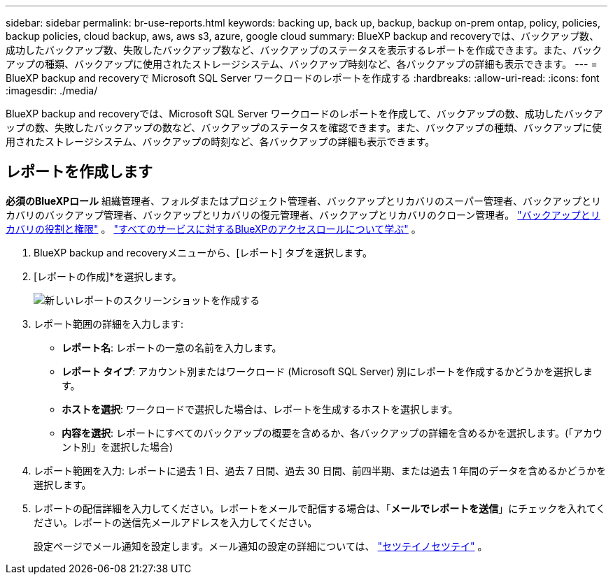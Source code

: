 ---
sidebar: sidebar 
permalink: br-use-reports.html 
keywords: backing up, back up, backup, backup on-prem ontap, policy, policies, backup policies, cloud backup, aws, aws s3, azure, google cloud 
summary: BlueXP backup and recoveryでは、バックアップ数、成功したバックアップ数、失敗したバックアップ数など、バックアップのステータスを表示するレポートを作成できます。また、バックアップの種類、バックアップに使用されたストレージシステム、バックアップ時刻など、各バックアップの詳細も表示できます。 
---
= BlueXP backup and recoveryで Microsoft SQL Server ワークロードのレポートを作成する
:hardbreaks:
:allow-uri-read: 
:icons: font
:imagesdir: ./media/


[role="lead"]
BlueXP backup and recoveryでは、Microsoft SQL Server ワークロードのレポートを作成して、バックアップの数、成功したバックアップの数、失敗したバックアップの数など、バックアップのステータスを確認できます。また、バックアップの種類、バックアップに使用されたストレージシステム、バックアップの時刻など、各バックアップの詳細も表示できます。



== レポートを作成します

*必須のBlueXPロール* 組織管理者、フォルダまたはプロジェクト管理者、バックアップとリカバリのスーパー管理者、バックアップとリカバリのバックアップ管理者、バックアップとリカバリの復元管理者、バックアップとリカバリのクローン管理者。 link:reference-roles.html["バックアップとリカバリの役割と権限"] 。  https://docs.netapp.com/us-en/bluexp-setup-admin/reference-iam-predefined-roles.html["すべてのサービスに対するBlueXPのアクセスロールについて学ぶ"^] 。

. BlueXP backup and recoveryメニューから、[レポート] タブを選択します。
. [レポートの作成]*を選択します。
+
image:../media/screen-br-reports.png["新しいレポートのスクリーンショットを作成する"]

. レポート範囲の詳細を入力します:
+
** *レポート名*: レポートの一意の名前を入力します。
** *レポート タイプ*: アカウント別またはワークロード (Microsoft SQL Server) 別にレポートを作成するかどうかを選択します。
** *ホストを選択*: ワークロードで選択した場合は、レポートを生成するホストを選択します。
** *内容を選択*: レポートにすべてのバックアップの概要を含めるか、各バックアップの詳細を含めるかを選択します。(「アカウント別」を選択した場合)


. レポート範囲を入力: レポートに過去 1 日、過去 7 日間、過去 30 日間、前四半期、または過去 1 年間のデータを含めるかどうかを選択します。
. レポートの配信詳細を入力してください。レポートをメールで配信する場合は、「*メールでレポートを送信*」にチェックを入れてください。レポートの送信先メールアドレスを入力してください。
+
設定ページでメール通知を設定します。メール通知の設定の詳細については、 link:br-use-settings-advanced.html["セツテイノセツテイ"] 。


